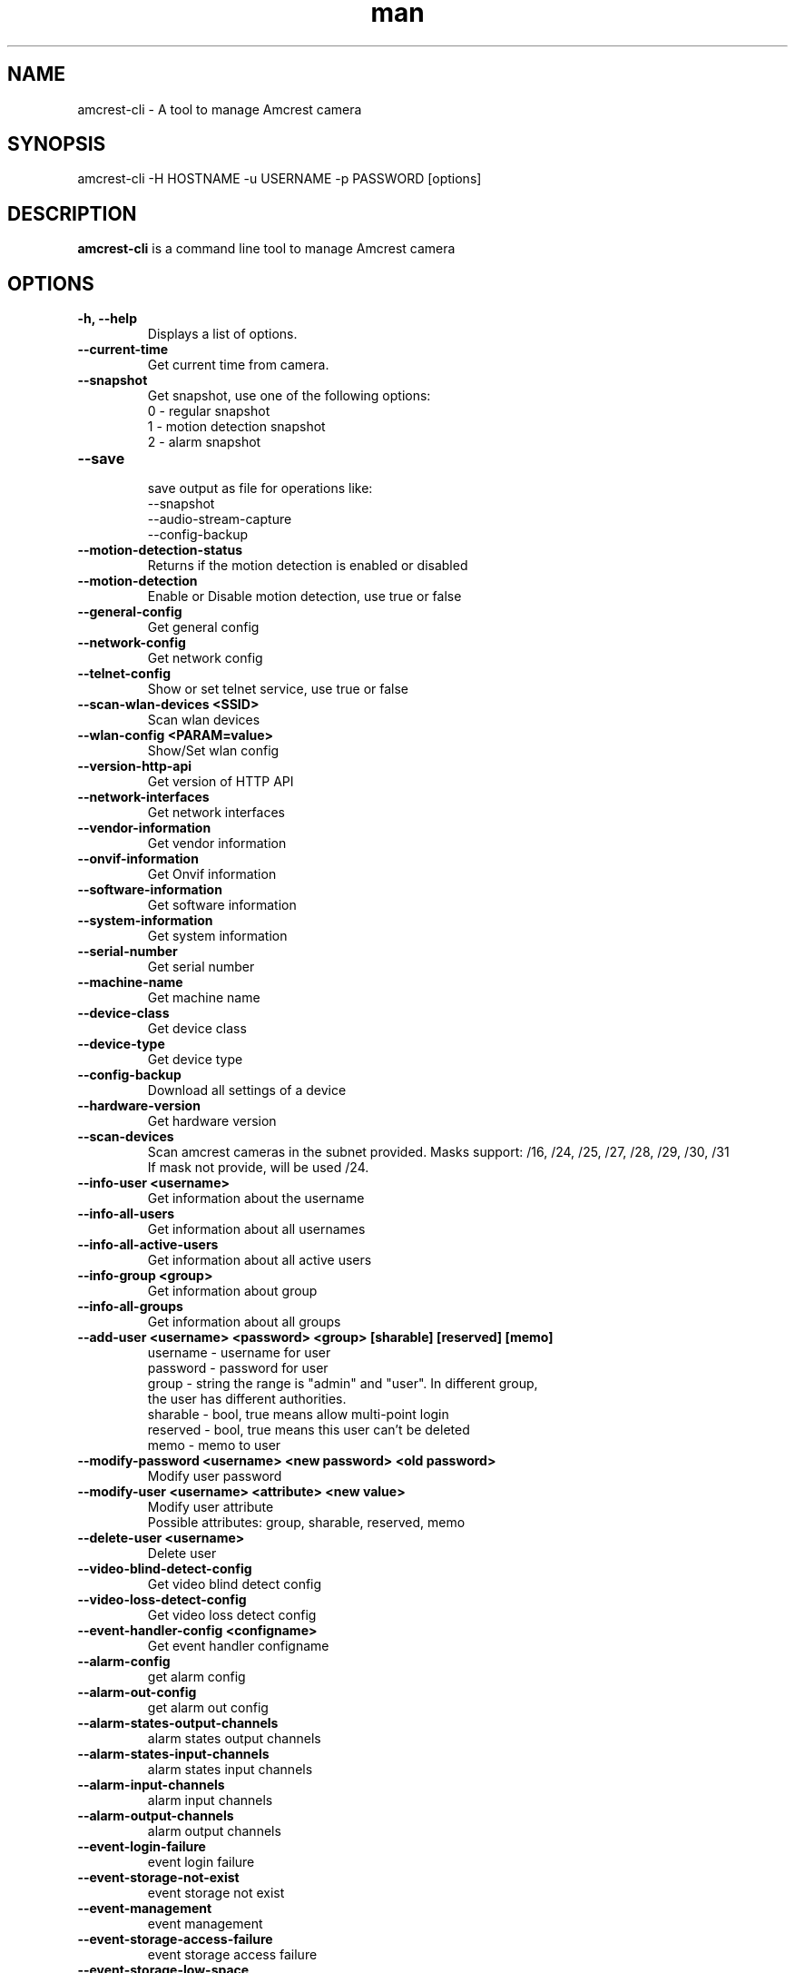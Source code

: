 .TH man 1 "23 Oct, 2016" "1.0" "amcrest-cli man page"
.SH NAME
amcrest-cli \- A tool to manage Amcrest camera
.SH SYNOPSIS
amcrest-cli -H HOSTNAME -u USERNAME -p PASSWORD [options]
.SH DESCRIPTION
\fBamcrest-cli\fP is a command line tool to manage Amcrest camera
.SH OPTIONS
.TP
.B -h, --help
Displays a list of options.
.TP
.B --current-time
Get current time from camera.
.TP
.B --snapshot
Get snapshot, use one of the following options:
.br
0 - regular snapshot
.br
1 - motion detection snapshot
.br
2 - alarm snapshot
.TP
.B --save
.br
save output as file for operations like:
.br
--snapshot
.br
--audio-stream-capture
.br
--config-backup
.TP
.B --motion-detection-status
Returns if the motion detection is enabled or disabled
.TP
.B --motion-detection
Enable or Disable motion detection, use true or false
.TP
.B --general-config
Get general config
.TP
.B --network-config
Get network config
.TP
.B --telnet-config
Show or set telnet service, use true or false
.TP
.B --scan-wlan-devices <SSID>
Scan wlan devices
.TP
.B --wlan-config <PARAM=value>
Show/Set wlan config
.TP
.B --version-http-api
Get version of HTTP API
.TP
.B --network-interfaces
Get network interfaces
.TP
.B --vendor-information
Get vendor information
.TP
.B --onvif-information
Get Onvif information
.TP
.B --software-information
Get software information
.TP
.B --system-information
Get system information
.TP
.B --serial-number
Get serial number
.TP
.B --machine-name
Get machine name
.TP
.B --device-class
Get device class
.TP
.B --device-type
Get device type
.TP
.B --config-backup
Download all settings of a device
.TP
.B --hardware-version
Get hardware version
.TP
.B --scan-devices
.br
Scan amcrest cameras in the subnet provided. Masks support: /16, /24, /25, /27, /28, /29, /30, /31
.br
If mask not provide, will be used /24.
.TP
.B --info-user <username>
Get information about the username
.TP
.B --info-all-users
Get information about all usernames
.TP
.B --info-all-active-users
Get information about all active users
.TP
.B --info-group <group>
Get information about group
.TP
.B --info-all-groups
Get information about all groups
.TP
.B --add-user <username> <password> <group> [sharable] [reserved] [memo]
username - username for user
.br
password - password for user
.br
group - string the range is "admin" and "user". In different group,
        the user has different authorities.
.br
sharable - bool, true means allow multi-point login
.br
reserved - bool, true means this user can't be deleted
.br
memo - memo to user
.br
.TP
.B --modify-password <username> <new password> <old password>
Modify user password
.TP
.B --modify-user <username> <attribute> <new value>
Modify user attribute
.br
Possible attributes: group, sharable, reserved, memo
.TP
.B --delete-user <username>
Delete user
.TP
.B --video-blind-detect-config
Get video blind detect config
.TP
.B --video-loss-detect-config
Get video loss detect config
.TP
.B --event-handler-config <configname>
Get event handler configname
.TP
.B --alarm-config
get alarm config
.TP
.B --alarm-out-config
get alarm out config
.TP
.B --alarm-states-output-channels
alarm states output channels
.TP
.B --alarm-states-input-channels
alarm states input channels
.TP
.B --alarm-input-channels
alarm input channels
.TP
.B --alarm-output-channels
alarm output channels
.TP
.B --event-login-failure
event login failure
.TP
.B --event-storage-not-exist
event storage not exist
.TP
.B --event-management
event management
.TP
.B --event-storage-access-failure
event storage access failure
.TP
.B --event-storage-low-space
event storage low space
.TP
.B --event-net-abort
event net abort
.TP
.B --event-ip-conflict
event ip conflict
.TP
.B --event-channels-happened <channel>
channel params: VideoMotion, VideoLoss, VideoBlind, Alarmlocal
.TP
.B --audio-input-channels-numbers
audio input channels numbers
.TP
.B --audio-output-channels-numbers
audio output channels numbers
.TP
.B --record-capability
show record capability
.TP
.B --record-config
show record config
.TP
.B --media-global-config
media global config
.TP
.B --video-max-extra-stream
max extra stream
.TP
.B --video-color-config
color config
.TP
.B --encode-capability
encode capability
.TP
.B --encode-config-capability
encode config capability
.TP
.B --encode-media
encode media
.TP
.B --encode-region-interested
encode region interested
.TP
.B --video-channel-title
channel title
.TP
.B --video-input-channels-device-supported
input channels device supported
.TP
.B --video-output-channels-device-supported
output channels device supported
.TP
.B --video-max-remote-input-channels
max remote input channels
.TP
.B --video-in-options
video in options
.TP
.B --video-out-options
video out options
.TP
.B --video-input-capability
video input capability
.TP
.B --video-coordinates-current-window <channel>
set coordinates current window
.TP
.B --video-standard [PAL or NTSC]
view/set video standard <PAL or NTSC>
.SH EXAMPLES
.TP
.B Get general config
$ amcrest-cli -H 192.168.1.10 -u admin -p password --general-config
.TP
.B Grab snapshot and save in /tmp/self.jpeg
$ amcrest-cli -H 192.168.1.10 -u admin -p password --snapshot --save /tmp/self.jpeg
.TP
.B Check if motion detection is enable or disable
$ amcrest-cli -H 192.168.1.10 -u admin -p password --motion-detection
.TP
.B Enable motion detection
$ amcrest-cli -H 192.168.1.10 -u admin -p password --motion-detection true
.TP
.B Disable motion detection
$ amcrest-cli -H 192.168.1.10 -u admin -p password --motion-detection false
.TP
.B Get network config
$ amcrest-cli -H 192.168.1.10 -u admin -p password --network-config
.TP
.B Get network interfaces
$ amcrest-cli -H 192.168.1.10 -u admin -p password --network-interfaces
.TP
.B Get current time
$ amcrest-cli -H 192.168.1.10 -u admin -p password --current-time
.TP
.B Set current time
$ amcrest-cli -H 192.168.1.10 -u admin -p password --current-time "2016-10-28 13-48-00"
.TP
.B Scan Amcrest devices
$ amcrest-cli -H 192.168.1.10 --scan-devices 192.168.0.1/24
.TP
.B Get version of HTTP API
$ amcrest-cli -H 192.168.1.10 -u admin -p password --version-http-api
.TP
.B Get device type
$ amcrest-cli -H 192.168.1.10 -u admin -p password --device-type
.TP
.B Show telnet service settings
$ amcrest-cli -H 192.168.1.10 -u admin -p password --telnet-config
.TP
.B Disable telnet service
$ amcrest-cli -H 192.168.1.10 -u admin -p password --telnet-config false
.TP
.B Get software information
$ amcrest-cli -H 192.168.1.10 -u admin -p password --software-information
.TP
.B Capture audio stream with httptype as singlepart, channel as 1 and 10 sec as timer
$ amcrest-cli -H 192.168.1.10 -u admin -p password --audio-stream-capture singlepart 1 10 --save /home/user/myaudio.aac
.SH BUGS
Report bugs to <https://github.com/tchellomello/python-amcrest/issues>
.SH COPYRIGHT
Copyright 2016
License GPLv2: GNU GPL Version 2 <http://gnu.org/licenses/gpl.html>.
